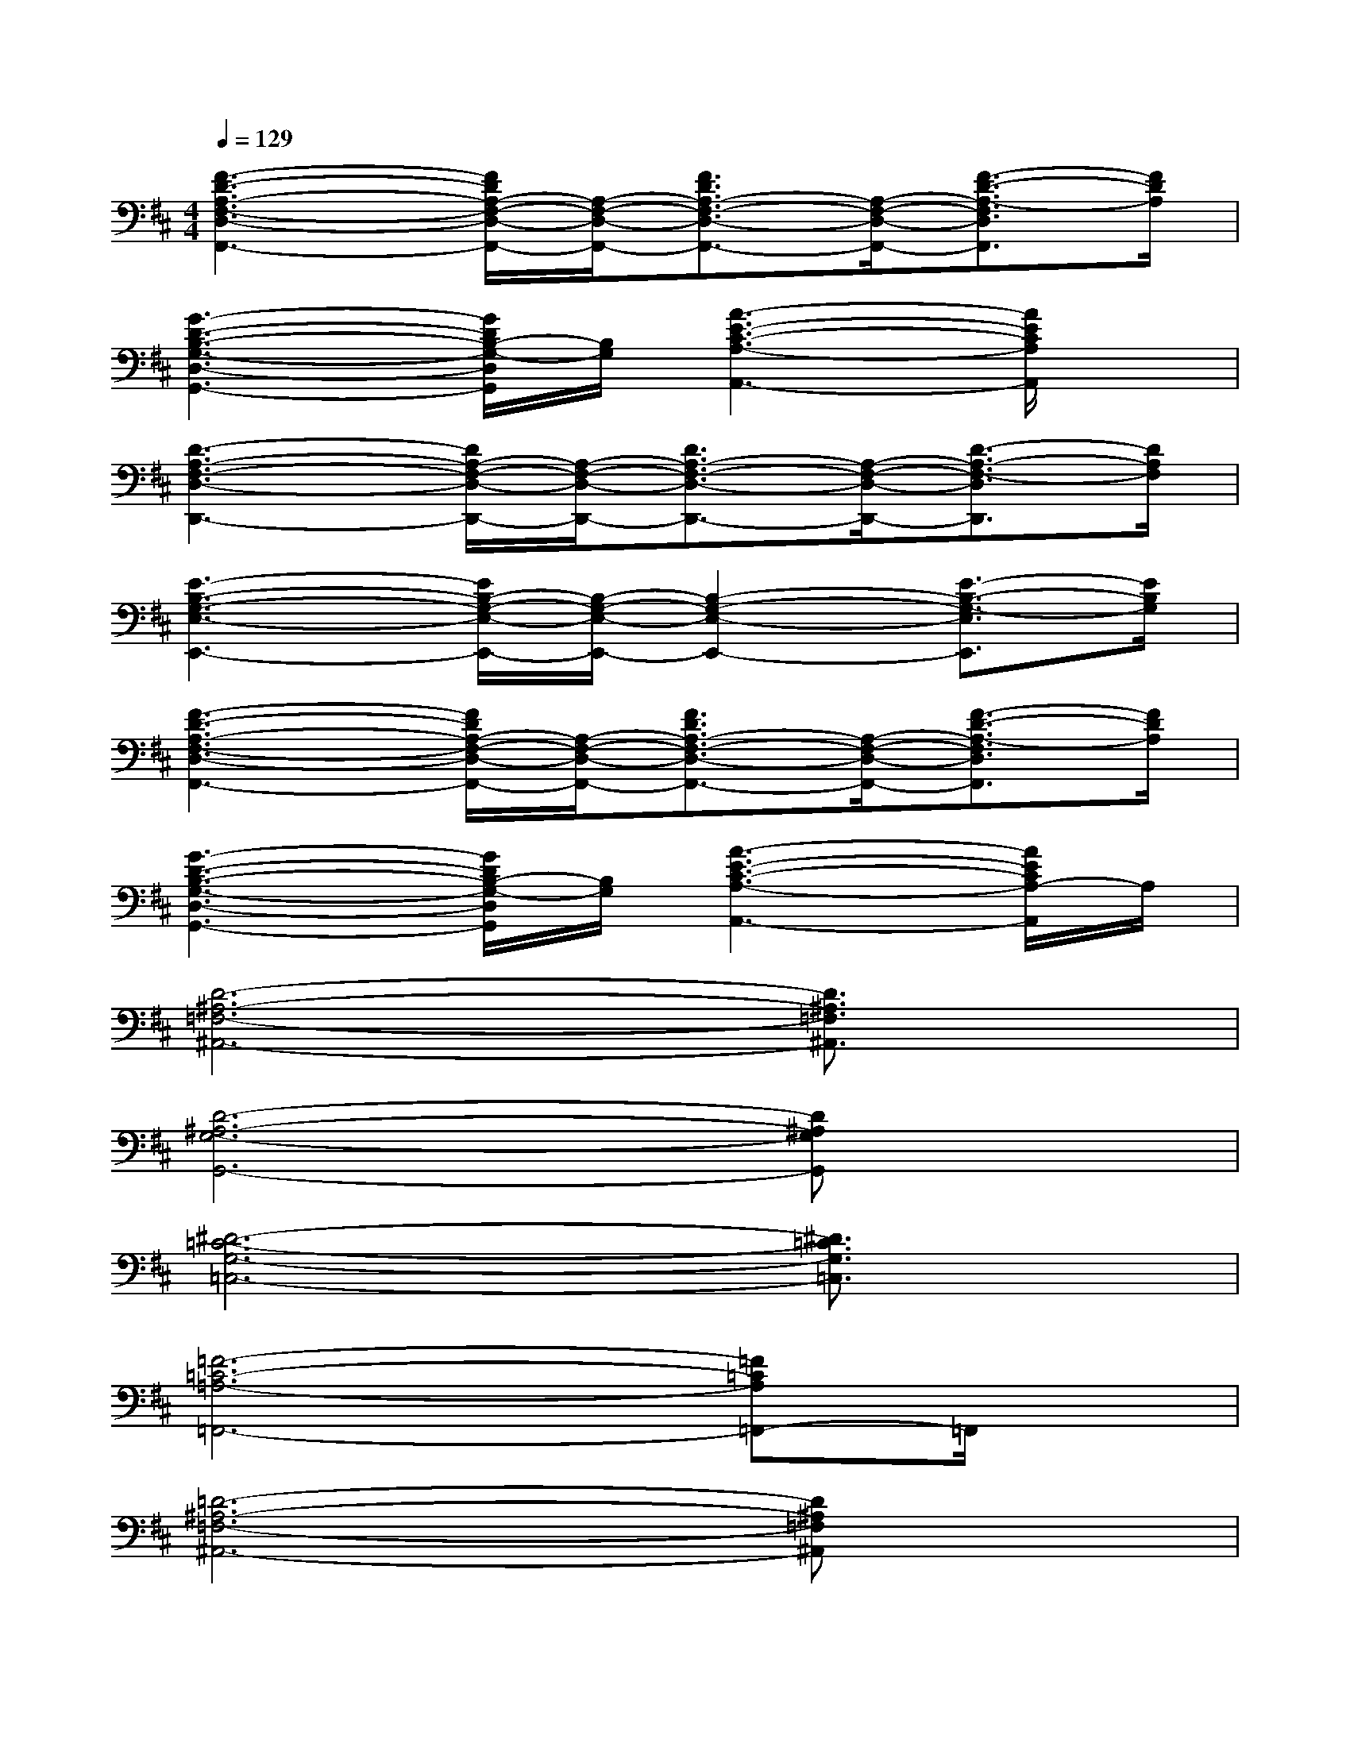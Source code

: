 X:1
T:
M:4/4
L:1/8
Q:1/4=129
K:D%2sharps
V:1
[F3-D3-A,3-F,3-D,3-F,,3-][F/2D/2A,/2-F,/2-D,/2-F,,/2-][A,/2-F,/2-D,/2-F,,/2-][F3/2D3/2A,3/2-F,3/2-D,3/2-F,,3/2-][A,/2-F,/2-D,/2-F,,/2-][F3/2-D3/2-A,3/2-F,3/2D,3/2F,,3/2][F/2D/2A,/2]|
[G3-D3-B,3-G,3-D,3-G,,3-][G/2D/2B,/2-G,/2-D,/2G,,/2][B,/2G,/2][A3-E3-C3-A,3-A,,3-][A/2E/2C/2A,/2A,,/2]x/2|
[D3-A,3-F,3-D,3-D,,3-][D/2A,/2-F,/2-D,/2-D,,/2-][A,/2-F,/2-D,/2-D,,/2-][D3/2A,3/2-F,3/2-D,3/2-D,,3/2-][A,/2-F,/2-D,/2-D,,/2-][D3/2-A,3/2-F,3/2-D,3/2D,,3/2][D/2A,/2F,/2]|
[E3-B,3-G,3-E,3-E,,3-][E/2B,/2-G,/2-E,/2-E,,/2-][B,/2-G,/2-E,/2-E,,/2-][B,2-G,2-E,2-E,,2-][E3/2-B,3/2-G,3/2-E,3/2E,,3/2][E/2B,/2G,/2]|
[F3-D3-A,3-F,3-D,3-F,,3-][F/2D/2A,/2-F,/2-D,/2-F,,/2-][A,/2-F,/2-D,/2-F,,/2-][F3/2D3/2A,3/2-F,3/2-D,3/2-F,,3/2-][A,/2-F,/2-D,/2-F,,/2-][F3/2-D3/2-A,3/2-F,3/2D,3/2F,,3/2][F/2D/2A,/2]|
[G3-D3-B,3-G,3-D,3-G,,3-][G/2D/2B,/2-G,/2-D,/2G,,/2][B,/2G,/2][A3-E3-C3-A,3-A,,3-][A/2E/2C/2A,/2-A,,/2]A,/2|
[D6-^A,6-=F,6-^A,,6-][D3/2^A,3/2=F,3/2^A,,3/2]x/2|
[D6-^A,6-G,6-G,,6-][D^A,G,G,,]x|
[^D6-=C6-G,6-=C,6-][^D3/2=C3/2G,3/2=C,3/2]x/2|
[=F6-=C6-=A,6-=F,,6-][=F=CA,=F,,-]=F,,/2x/2|
[=D6-^A,6-=F,6-^A,,6-][D^A,=F,^A,,]x|
[D6-^A,6-G,6-G,,6-][D^A,G,G,,-]G,,/2x/2|
[^D6-=C6-G,6-=A,,6-][^D/2=C/2G,/2A,,/2]x3/2|
[=C6-^D,6-][=C^D,]x|
[=D6-B,6-G,6-G,,6-][DB,G,G,,-]G,,/2x/2|
[B,6-G,6-E,6-E,,6-][B,/2G,/2E,/2E,,/2]x3/2